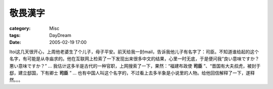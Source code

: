 ########
敬畏漢字
########
:category: Misc
:tags: DayDream
:date: 2005-02-19 17:00



Itoi这几天很开心，上周他老婆生了个儿子，母子平安。前天给我一封mail，告诉我他儿子有名字了：司臣。不知道谁给起的这个名字，有可能是从寺庙求的。他在互联网上检索了一下发现出来很多中文的结果，心里一时无底，于是便问我“良い意味ですか？悪い意味ですか？” ... 我估计这多半是古代的一种官职，上网搜索了一下，果然：“福建布政使 **司臣** ”、“晋国有大夫叔虎，被封于郄，建立郄国，下有卿士 **司臣** ” ... 也有中国人叫这个名字的，不过看上去多半象是小说里的人物。给他回信解释了一下，遂释然。。。
